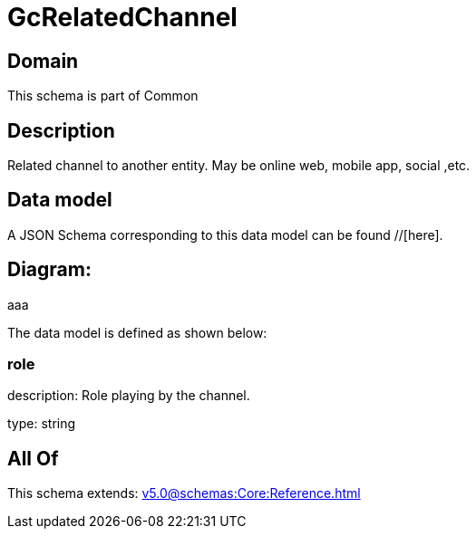 = GcRelatedChannel

[#domain]
== Domain

This schema is part of Common

[#description]
== Description
Related channel to another entity. May be online web, mobile app, social ,etc.


[#data_model]
== Data model

A JSON Schema corresponding to this data model can be found //[here].

== Diagram:
aaa

The data model is defined as shown below:


=== role
description: Role playing by the channel.

type: string


[#all_of]
== All Of

This schema extends: xref:v5.0@schemas:Core:Reference.adoc[]
